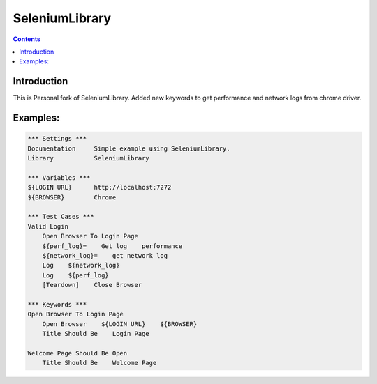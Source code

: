 SeleniumLibrary
===============

.. contents::

Introduction
------------
This is Personal fork of SeleniumLibrary. Added new keywords to get performance and network logs from chrome driver.



Examples:
------------

.. code:: robotframework

    *** Settings ***
    Documentation     Simple example using SeleniumLibrary.
    Library           SeleniumLibrary

    *** Variables ***
    ${LOGIN URL}      http://localhost:7272
    ${BROWSER}        Chrome

    *** Test Cases ***
    Valid Login
        Open Browser To Login Page
        ${perf_log}=    Get log    performance
        ${network_log}=    get network log
        Log    ${network_log}
        Log    ${perf_log}
        [Teardown]    Close Browser

    *** Keywords ***
    Open Browser To Login Page
        Open Browser    ${LOGIN URL}    ${BROWSER}
        Title Should Be    Login Page

    Welcome Page Should Be Open
        Title Should Be    Welcome Page


